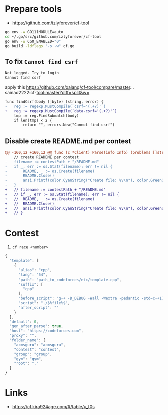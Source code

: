 * Prepare tools
- https://github.com/izlyforever/cf-tool

#+begin_src bash
go env -w GO111MODULE=auto
cd ~/.go/src/github.com/izlyforever/cf-tool
go env -w CGO_ENABLED="0"
go build -ldflags "-s -w" cf.go
#+End_src

** To fix =Cannot find csrf=
#+begin_src txt
Not logged. Try to login
Cannot find csrf
#+end_src

apply this
https://github.com/xalanq/cf-tool/compare/master...sainad2222:cf-tool:master?diff=split&w=

#+begin_src diff
func findCsrf(body []byte) (string, error) {
-	reg := regexp.MustCompile(`csrf='(.+?)'`)
+	reg := regexp.MustCompile(`data-csrf='(.+?)'`)
	tmp := reg.FindSubmatch(body)
	if len(tmp) < 2 {
		return "", errors.New("Cannot find csrf")
#+end_src

** Disable create README.md per contest
#+begin_src diff
@@ -160,12 +160,12 @@ func (c *Client) Parse(info Info) (problems []string, paths []string, err error)
 	// create READEME per contest
-	filename := contestPath + "/README.md"
-	if _, err := os.Stat(filename); err != nil {
-		README, _ := os.Create(filename)
-		README.Close()
-		ansi.Printf(color.CyanString("Create file: %v\n"), color.GreenString(filename))
-	}
+	// filename := contestPath + "/README.md"
+	// if _, err := os.Stat(filename); err != nil {
+	// 	README, _ := os.Create(filename)
+	// 	README.Close()
+	// 	ansi.Printf(color.CyanString("Create file: %v\n"), color.GreenString(filename))
+	// }
#+end_src

* Contest
1. =cf race <number>=

#+NAME: ~/.cf/config
#+begin_src js
{
  "template": [
    {
      "alias": "cpp",
      "lang": "54",
      "path": "path_to_codeforces/etc/template.cpp",
      "suffix": [
        "cpp"
      ],
      "before_script": "g++ -D_DEBUG -Wall -Wextra -pedantic -std=c++17 -O2 -Wshadow -Wfloat-equal -Wconversion -Wlogical-op -Wshift-overflow=2 -Wduplicated-cond -Wcast-qual -Wcast-align -D_FORTIFY_SOURCE=2 -fstack-protector $%file%$.cpp -o $%file%$",
      "script": "./$%file%$",
      "after_script": ""
    }
  ],
  "default": 0,
  "gen_after_parse": true,
  "host": "https://codeforces.com",
  "proxy": "",
  "folder_name": {
    "acmsguru": "acmsguru",
    "contest": "contest",
    "group": "group",
    "gym": "gym",
    "root": "."
  }
}
#+end_src

* Links
- https://cf.kira924age.com/#/table/u_t0s
